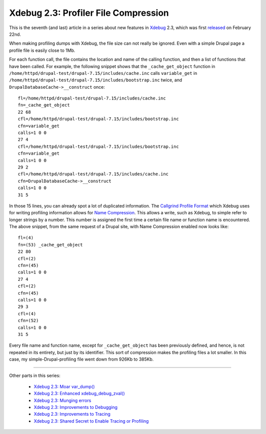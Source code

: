 Xdebug 2.3: Profiler File Compression
=====================================

.. articleMetaData::
   :Where: London, UK
   :Date: 2015-04-14 09:12 Europe/London
   :Tags: blog, php, xdebug
   :Short: profilecomp23

This is the seventh (and last) article in a series about new features in
Xdebug_ 2.3, which was first released_ on February 22nd.

.. _Xdebug: http://xdebug.org
.. _released: http://xdebug.org/updates.php#x_2_3_0

When making profiling dumps with Xdebug, the file size can not really be
ignored. Even with a simple Drupal page a profile file is easily close to 1Mb.

For each function call, the file contains the location and name of the calling
function, and then a list of functions that have been called. For example, the
following snippet shows that the ``_cache_get_object`` function in
``/home/httpd/drupal-test/drupal-7.15/includes/cache.inc`` calls
``variable_get`` in
``/home/httpd/drupal-test/drupal-7.15/includes/bootstrap.inc`` twice, and
``DrupalDatabaseCache->__construct`` once::

	fl=/home/httpd/drupal-test/drupal-7.15/includes/cache.inc
	fn=_cache_get_object
	22 68
	cfl=/home/httpd/drupal-test/drupal-7.15/includes/bootstrap.inc
	cfn=variable_get
	calls=1 0 0
	27 4
	cfl=/home/httpd/drupal-test/drupal-7.15/includes/bootstrap.inc
	cfn=variable_get
	calls=1 0 0
	29 2
	cfl=/home/httpd/drupal-test/drupal-7.15/includes/cache.inc
	cfn=DrupalDatabaseCache->__construct
	calls=1 0 0
	31 5

In those 15 lines, you can already spot a lot of duplicated information. The
`Callgrind Profile Format`_ which Xdebug uses for writing profiling
information allows for `Name Compression`_. This allows a write, such as
Xdebug, to simple refer to longer strings by a number. This number is assigned
the first time a certain file name or function name is encountered. The above
snippet, from the same request of a Drupal site, with Name Compression enabled
now looks like::

	fl=(4) 
	fn=(53) _cache_get_object
	22 80
	cfl=(2)
	cfn=(45)
	calls=1 0 0
	27 4
	cfl=(2)
	cfn=(45)
	calls=1 0 0
	29 3
	cfl=(4)
	cfn=(52)
	calls=1 0 0
	31 5

Every file name and function name, except for ``_cache_get_object`` has been
previously defined, and hence, is not repeated in its entirety, but just by
its identifier. This sort of compression makes the profiling files a lot
smaller. In this case, my simple-Drupal-profiling file went down from 926Kb to
385Kb.

.. _`Callgrind Profile Format`: http://valgrind.org/docs/manual/cl-format.html
.. _`Name Compression`: http://valgrind.org/docs/manual/cl-format.html#cl-format.overview.compression1

----

Other parts in this series:

 - `Xdebug 2.3: Moar var_dump()`_
 - `Xdebug 2.3: Enhanced xdebug_debug_zval()`_
 - `Xdebug 2.3: Munging errors`_
 - `Xdebug 2.3: Improvements to Debugging`_
 - `Xdebug 2.3: Improvements to Tracing`_
 - `Xdebug 2.3: Shared Secret to Enable Tracing or Profiling`_

.. _`Xdebug 2.3: Moar var_dump()`: /xdebug-2.3-overload-vardump.html
.. _`Xdebug 2.3: Enhanced xdebug_debug_zval()`: /xdebug-2.3-xdebug-debug-zval.html
.. _`Xdebug 2.3: Munging errors`: /xdebug-2.3-error-munging.html
.. _`Xdebug 2.3: Improvements to Debugging`: /xdebug-2.3-debugging-improvements.html
.. _`Xdebug 2.3: Improvements to Tracing`: /xdebug-2.3-tracing-improvements.html
.. _`Xdebug 2.3: Shared Secret to Enable Tracing or Profiling`: /xdebug-2.3-tracing-profiling-shared-secret.html
